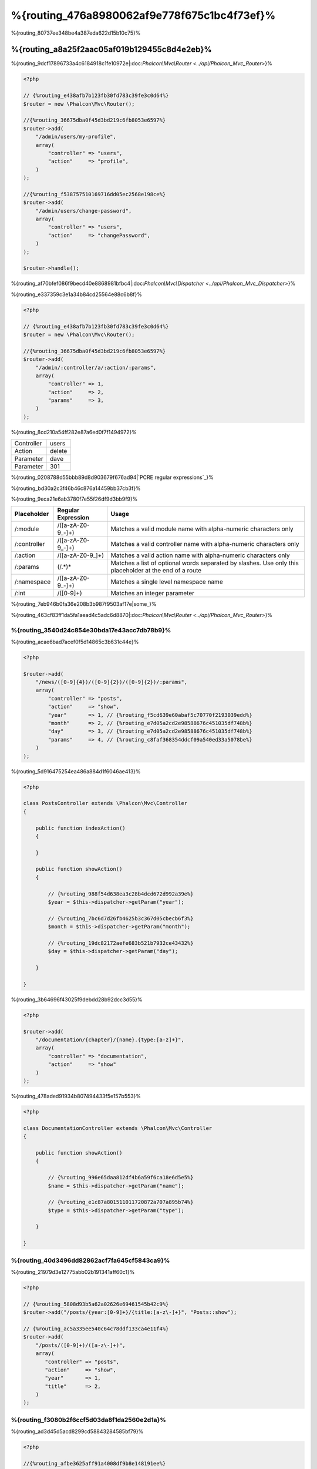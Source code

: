 %{routing_476a8980062af9e778f675c1bc4f73ef}%
=======
%{routing_80737ee348be4a387eda622d15b10c75}%

%{routing_a8a25f2aac05af019b129455c8d4e2eb}%
---------------
%{routing_9dcf17896733a4c6184918c1fe10972e|:doc:`Phalcon\\Mvc\\Router <../api/Phalcon_Mvc_Router>`}%

.. code-block:: php

    <?php

    // {%routing_e438afb7b123fb30fd783c39fe3c0d64%}
    $router = new \Phalcon\Mvc\Router();

    //{%routing_36675dba0f45d3bd219c6fb8053e6597%}
    $router->add(
        "/admin/users/my-profile",
        array(
            "controller" => "users",
            "action"     => "profile",
        )
    );

    //{%routing_f538757510169716dd05ec2568e198ce%}
    $router->add(
        "/admin/users/change-password",
        array(
            "controller" => "users",
            "action"     => "changePassword",
        )
    );

    $router->handle();


%{routing_af70bfef086f9becd40e8868981bfbc4|:doc:`Phalcon\\Mvc\\Dispatcher <../api/Phalcon_Mvc_Dispatcher>`}%

%{routing_e337359c3e1a34b84cd25564e88c6b8f}%

.. code-block:: php

    <?php

    // {%routing_e438afb7b123fb30fd783c39fe3c0d64%}
    $router = new \Phalcon\Mvc\Router();

    //{%routing_36675dba0f45d3bd219c6fb8053e6597%}
    $router->add(
        "/admin/:controller/a/:action/:params",
        array(
            "controller" => 1,
            "action"     => 2,
            "params"     => 3,
        )
    );


%{routing_8cd210a54ff282e87a6ed0f7f1494972}%

+------------+---------------+
| Controller | users         |
+------------+---------------+
| Action     | delete        |
+------------+---------------+
| Parameter  | dave          |
+------------+---------------+
| Parameter  | 301           |
+------------+---------------+


%{routing_0208788d55bbb89d8d903679f676ad94|`PCRE regular expressions`_}%

%{routing_bd30a2c3f46b46c876a14459bb37cb3f}%

%{routing_9eca21e6ab3780f7e55f26df9d3bb9f9}%

+--------------+---------------------+--------------------------------------------------------------------------------------------------------+
| Placeholder  | Regular Expression  | Usage                                                                                                  |
+==============+=====================+========================================================================================================+
| /:module     | /([a-zA-Z0-9\_\-]+) | Matches a valid module name with alpha-numeric characters only                                         |
+--------------+---------------------+--------------------------------------------------------------------------------------------------------+
| /:controller | /([a-zA-Z0-9\_\-]+) | Matches a valid controller name with alpha-numeric characters only                                     |
+--------------+---------------------+--------------------------------------------------------------------------------------------------------+
| /:action     | /([a-zA-Z0-9\_]+)   | Matches a valid action name with alpha-numeric characters only                                         |
+--------------+---------------------+--------------------------------------------------------------------------------------------------------+
| /:params     | (/.*)*              | Matches a list of optional words separated by slashes. Use only this placeholder at the end of a route |
+--------------+---------------------+--------------------------------------------------------------------------------------------------------+
| /:namespace  | /([a-zA-Z0-9\_\-]+) | Matches a single level namespace name                                                                  |
+--------------+---------------------+--------------------------------------------------------------------------------------------------------+
| /:int        | /([0-9]+)           | Matches an integer parameter                                                                           |
+--------------+---------------------+--------------------------------------------------------------------------------------------------------+


%{routing_7eb946b0fa36e208b3b987f9503af17e|some_}%

%{routing_463cf83ff1da5fa1aead4c5adc6d8870|:doc:`Phalcon\\Mvc\\Router <../api/Phalcon_Mvc_Router>`}%

%{routing_3540d24c854e30bda17e43acc7db78b9}%
^^^^^^^^^^^^^^^^^^^^^
%{routing_acae6bad7acef0f5d14865c3b631c44e}%

.. code-block:: php

    <?php

    $router->add(
        "/news/([0-9]{4})/([0-9]{2})/([0-9]{2})/:params",
        array(
            "controller" => "posts",
            "action"     => "show",
            "year"       => 1, // {%routing_f5cd639e60abaf5c70770f2193039edd%}
            "month"      => 2, // {%routing_e7d05a2cd2e98588676c451035df748b%}
            "day"        => 3, // {%routing_e7d05a2cd2e98588676c451035df748b%}
            "params"     => 4, // {%routing_c8faf368354ddcf09a540ed33a5078be%}
        )
    );


%{routing_5d916475254ea486a884d1f6046ae413}%

.. code-block:: php

    <?php

    class PostsController extends \Phalcon\Mvc\Controller
    {

        public function indexAction()
        {

        }

        public function showAction()
        {

            // {%routing_988f54d638ea3c28b4dcd672d992a39e%}
            $year = $this->dispatcher->getParam("year");

            // {%routing_7bc6d7d26fb4625b3c367d05cbecb6f3%}
            $month = $this->dispatcher->getParam("month");

            // {%routing_19dc82172aefe683b521b7932ce43432%}
            $day = $this->dispatcher->getParam("day");

        }

    }


%{routing_3b64696f43025f9debdd28b92dcc3d55}%

.. code-block:: php

    <?php

    $router->add(
        "/documentation/{chapter}/{name}.{type:[a-z]+}",
        array(
            "controller" => "documentation",
            "action"     => "show"
        )
    );


%{routing_478aded91934b807494433f5e157b553}%

.. code-block:: php

    <?php

    class DocumentationController extends \Phalcon\Mvc\Controller
    {

        public function showAction()
        {

            // {%routing_996e65daa812df4b6a59f6ca18e6d5e5%}
            $name = $this->dispatcher->getParam("name");

            // {%routing_e1c87a801511011720872a707a895b74%}
            $type = $this->dispatcher->getParam("type");

        }

    }


%{routing_40d3496dd82862acf7fa645cf5843ca9}%
^^^^^^^^^^^^
%{routing_21979d3e12775abb02b191341aff60c1}%

.. code-block:: php

    <?php

    // {%routing_5808d93b5a62a02626e69461545b42c9%}
    $router->add("/posts/{year:[0-9]+}/{title:[a-z\-]+}", "Posts::show");

    // {%routing_ac5a335ee540c64c78ddf133ca4e11f4%}
    $router->add(
        "/posts/([0-9]+)/([a-z\-]+)",
        array(
           "controller" => "posts",
           "action"     => "show",
           "year"       => 1,
           "title"      => 2,
        )
    );


%{routing_f3080b2f6ccf5d03da8f1da2560e2d1a}%
^^^^^^^^^^^^^^^^^^^^^^^^^^^^^
%{routing_ad3d45d5acd8299cd58843284585bf79}%

.. code-block:: php

    <?php

    //{%routing_afbe3625aff91a4008df9b8e148191ee%}
    //{%routing_0199201654ca4047c6811d3ae92f2f4c%}
    $router->add('/news/{country:[a-z]{2}}/([a-z+])/([a-z\-+])',
        array(
            'section' => 2, //{%routing_e072558226ceb8372cf5c7434ae277d6%}
            'article' => 3
        )
    );


%{routing_ab5679a42afac0c7b0181219d03ba29b}%
^^^^^^^^^^^^^^^^^^
%{routing_9add85d11b871eaff3e948f9c4c4b82d}%

.. code-block:: php

    <?php

    $router = new Phalcon\Mvc\Router(false);

    $router->add('/:module/:controller/:action/:params', array(
        'module' => 1,
        'controller' => 2,
        'action' => 3,
        'params' => 4
    ));


%{routing_7a02084b284a14555e834818e8512471}%

+------------+---------------+
| Module     | admin         |
+------------+---------------+
| Controller | users         |
+------------+---------------+
| Action     | edit          |
+------------+---------------+
| Parameter  | sonny         |
+------------+---------------+


%{routing_b75389cde16eadf81bfc0a68ff6150b9}%

.. code-block:: php

    <?php

    $router->add("/login", array(
        'module' => 'backend',
        'controller' => 'login',
        'action' => 'index',
    ));

    $router->add("/products/:action", array(
        'module' => 'frontend',
        'controller' => 'products',
        'action' => 1,
    ));


%{routing_6a0fab83164f4079d3ab6ddd5b16264d}%

.. code-block:: php

    <?php

    $router->add("/:namespace/login", array(
        'namespace' => 1,
        'controller' => 'login',
        'action' => 'index'
    ));


%{routing_a9e57af3ec6ccf5159eeaa8524c3259b}%

.. code-block:: php

    <?php

    $router->add("/login", array(
        'namespace' => 'Backend\Controllers',
        'controller' => 'login',
        'action' => 'index'
    ));


%{routing_453efd9a5cf676ae2ae88a43c16a616b}%
^^^^^^^^^^^^^^^^^^^^^^^^
%{routing_1477452518ac56e7c127ba9b933bf10e}%

.. code-block:: php

    <?php

    // {%routing_7272c11d5377d57012f4df49534d1ead%}
    $router->addGet("/products/edit/{id}", "Products::edit");

    // {%routing_2f6bc0fd4cacf07a48d67d8311c9dd5c%}
    $router->addPost("/products/save", "Products::save");

    // {%routing_c2eafcef2064372c43e67d99455710c0%}
    $router->add("/products/update")->via(array("POST", "PUT"));


%{routing_cf90cec6f911c38eece8ebb5aa3b4b23}%
^^^^^^^^^^^^^^^^^
%{routing_8f5321b91956f88f2b4d583c0f1e846b}%

.. code-block:: php

    <?php

    //{%routing_04d68506c522a4896657a897a9cba94c%}
    $router
        ->add('/products/{slug:[a-z\-]+}', array(
            'controller' => 'products',
            'action' => 'show'
        ))
        ->convert('slug', function($slug) {
            //{%routing_085f85bc9842588f9ab10a2733d9fd68%}
            return str_replace('-', '', $slug);
        });


%{routing_89645649e65162817ae5591359c8a198}%
^^^^^^^^^^^^^^^^
%{routing_9ed218f28edb65d2e1ce51f6ce34c1ec}%

.. code-block:: php

    <?php

    $router = new \Phalcon\Mvc\Router();

    //{%routing_d3dbf364456e79dff31c012172d8aa25%}
    $blog = new \Phalcon\Mvc\Router\Group(array(
        'module' => 'blog',
        'controller' => 'index'
    ));

    //{%routing_43735061c13b24a7f591a1c8b8137f0e%}
    $blog->setPrefix('/blog');

    //{%routing_5a86a91ac4dd449f3cc00d7b3f775ec4%}
    $blog->add('/save', array(
        'action' => 'save'
    ));

    //{%routing_7aa3c893d6c37ebe73797b11b3af0e1d%}
    $blog->add('/edit/{id}', array(
        'action' => 'edit'
    ));

    //{%routing_82fc3962e12dabb102c57c8fab55dc3f%}
    $blog->add('/blog', array(
        'controller' => 'blog',
        'action' => 'index'
    ));

    //{%routing_cf0d7a079879f96295a227eb381c89f0%}
    $router->mount($blog);


%{routing_d18d7dd959e51180c33e8fe7efd1adbe}%

.. code-block:: php

    <?php

    class BlogRoutes extends Phalcon\Mvc\Router\Group
    {
        public function initialize()
        {
            //{%routing_5431d95786f0749df40cb772cb0a299f%}
            $this->setPaths(array(
                'module' => 'blog',
                'namespace' => 'Blog\Controllers'
            ));

            //{%routing_43735061c13b24a7f591a1c8b8137f0e%}
            $this->setPrefix('/blog');

            //{%routing_5a86a91ac4dd449f3cc00d7b3f775ec4%}
            $this->add('/save', array(
                'action' => 'save'
            ));

            //{%routing_7aa3c893d6c37ebe73797b11b3af0e1d%}
            $this->add('/edit/{id}', array(
                'action' => 'edit'
            ));

            //{%routing_82fc3962e12dabb102c57c8fab55dc3f%}
            $this->add('/blog', array(
                'controller' => 'blog',
                'action' => 'index'
            ));

        }
    }


%{routing_b1851b1c2fa5c5307d595bfaaff976ac}%

.. code-block:: php

    <?php

    //{%routing_cf0d7a079879f96295a227eb381c89f0%}
    $router->mount(new BlogRoutes());


%{routing_87641826c33ca36481c575395f04a269}%
---------------
%{routing_c9305535339c97f0535de63c1c82b540}%

.. code-block:: apacheconf

    RewriteEngine On
    RewriteCond   %{REQUEST_FILENAME} !-d
    RewriteCond   %{REQUEST_FILENAME} !-f
    RewriteRule   ^(.*)$ index.php?_url=/$1 [QSA,L]


%{routing_57b493be47ed19be107d98ad207df3e6}%

.. code-block:: php

    <?php

    // {%routing_5b470d05b5291e2e87fb259d20aecc64%}
    $router = new \Phalcon\Mvc\Router();

    // {%routing_54a213830db9190215d220cee8eabbc8%}
    // ...

    // {%routing_d9ec1142c3f874114cbdca3f614f5e2b%}
    $router->handle();

    // {%routing_d4e886c0e6bef2a13fd1e4c362ec0492%}
    $router->handle("/employees/edit/17");

    // {%routing_d35b79aa0c8abf254abb62fc4c778f1d%}
    echo $router->getControllerName();

    // {%routing_7573649970696f9e238184c76d5505b6%}
    echo $router->getActionName();

    //{%routing_407e0df96b74082fe285eb53fafb7028%}
    $route = $router->getMatchedRoute();


%{routing_7ff55897ca1eac97569667483eccf29c}%
-------------
%{routing_87997b24529888023044e0ac18a908b6|:doc:`Phalcon\\Mvc\\Router\\Route <../api/Phalcon_Mvc_Router_Route>`}%

.. code-block:: php

    <?php

    $route = $router->add("/posts/{year}/{title}", "Posts::show");

    $route->setName("show-posts");

    //{%routing_db357fb8b3bf605ae3443a085fd2ae31%}

    $router->add("/posts/{year}/{title}", "Posts::show")->setName("show-posts");


%{routing_99826062e7ee46bb65b29bd1bdc47f6c|:doc:`Phalcon\\Mvc\\Url <../api/Phalcon_Mvc_Url>`}%

.. code-block:: php

    <?php

    // {%routing_4374667393d71c92776bc6ca2ba8a756%}
    echo $url->get(array(
        "for" => "show-posts",
        "year" => "2012",
        "title" => "phalcon-1-0-released"
    ));


%{routing_33df0f1f046d5ea7d528ae7e04b5b00f}%
--------------
%{routing_7d3cc177511a959a88a38ebc77f371bc}%

.. code-block:: php

    <?php

    // {%routing_c2cc5818f72720cf5db29c705f87230e%}
    $router->add(
        "/system/:controller/a/:action/:params",
        array(
            "controller" => 1,
            "action"     => 2,
            "params"     => 3
        )
    );

    // {%routing_3bc55ac109f7512abc97d69edfb95c44%}
    $router->add(
        "/([a-z]{2})/:controller",
        array(
            "controller" => 2,
            "action"     => "index",
            "language"   => 1
        )
    );

    // {%routing_3bc55ac109f7512abc97d69edfb95c44%}
    $router->add(
        "/{language:[a-z]{2}}/:controller",
        array(
            "controller" => 2,
            "action"     => "index"
        )
    );

    // {%routing_8adc7a12513b80e1ef71a38992a26d81%}
    $router->add(
        "/admin/:controller/:action/:int",
        array(
            "controller" => 1,
            "action"     => 2,
            "id"         => 3
        )
    );

    // {%routing_57cffdf1c525d359d4056155dbd687df%}
    $router->add(
        "/posts/([0-9]{4})/([0-9]{2})/([a-z\-]+)",
        array(
            "controller" => "posts",
            "action"     => "show",
            "year"       => 1,
            "month"      => 2,
            "title"      => 4
        )
    );

    // {%routing_bc95ef7ead0f90292bb09f73c0e2aa7e%}
    $router->add(
        "/manual/([a-z]{2})/([a-z\.]+)\.html",
        array(
            "controller" => "manual",
            "action"     => "show",
            "language"   => 1,
            "file"       => 2
        )
    );

    // {%routing_5ae86815d99a6284b10996cf6a15afae%}
    $router->add(
        "/feed/{lang:[a-z]+}/{blog:[a-z\-]+}\.{type:[a-z\-]+}",
        "Feed::get"
    );

    // {%routing_a74af9f2887a549af527cf5c6816171e%}
    $router->add('/api/(v1|v2)/{method:[a-z]+}/{param:[a-z]+}\.(json|xml)',
        array(
            'controller' => 'api',
            'version' => 1,
            'format' => 4
        )
    );

.. highlights::
    Beware of characters allowed in regular expression for controllers and namespaces. As these
    become class names and in turn they're passed through the file system could be used by attackers to
    read unauthorized files. A safe regular expression is: /([a-zA-Z0-9\_\-]+)


%{routing_455c64f03d8a2db20778f630271ab7eb}%
----------------
%{routing_12b50c61cc98da6d971a5884a6f36ea2|:doc:`Phalcon\\Mvc\\Router <../api/Phalcon_Mvc_Router>`}%

%{routing_d6b9352467b77e061070a12d9d8b2d6c}%

+------------+---------------+
| Controller | documentation |
+------------+---------------+
| Action     | show          |
+------------+---------------+
| Parameter  | about.html    |
+------------+---------------+


%{routing_64e1f6d7e8bd1348c4afc274d26d571a}%

.. code-block:: php

    <?php

    // {%routing_8c0d2307d542718a5f44f362bc75a0e6%}
    $router = new \Phalcon\Mvc\Router(false);


%{routing_5aef7c16fc00974efa801f11d5ab1674}%
-------------------------
%{routing_f263d36de6652a9b4a6d419ea3dc8359}%

.. code-block:: php

    <?php

    $router->add("/", array(
        'controller' => 'index',
        'action' => 'index'
    ));


%{routing_b09e95ff2020febabcc69da62f468438}%
---------------
%{routing_b1656daeb0be1c3b453eed446ec80368}%

.. code-block:: php

    <?php

    //{%routing_0afb82ff58fddb0c28885460b76288dc%}
    $router->notFound(array(
        "controller" => "index",
        "action" => "route404"
    ));


%{routing_33a1d5e7ebac5b03e011b0a0f5ef8c27}%
---------------------
%{routing_4e85ee960ebc91e99e100ebc61abfceb}%

.. code-block:: php

    <?php

    //{%routing_f1a2dc7a4a6a3a08ece6672cae6bbd56%}
    $router->setDefaultModule('backend');
    $router->setDefaultNamespace('Backend\Controllers');
    $router->setDefaultController('index');
    $router->setDefaultAction('index');

    //{%routing_b95bdc68566652e92902b5a4d919035c%}
    $router->setDefaults(array(
        'controller' => 'index',
        'action' => 'index'
    ));


%{routing_45a6a55a7d1f271400e66f477bc919c8}%
-----------------------------------
%{routing_84eb8a6b4c6bfbdc6313b9fae680e929}%

.. code-block:: php

    <?php

    $router = new \Phalcon\Mvc\Router();

    //{%routing_4c419e391a1a280d8cdef97f61e105d8%}
    $router->removeExtraSlashes(true);


%{routing_cb88012b458e6b55753d6ab71de09ed4}%

.. code-block:: php

    <?php

    $router->add(
        '/{language:[a-z]{2}}/:controller[/]{0,1}',
        array(
            'controller' => 2,
            'action'     => 'index'
        )
    );


%{routing_2617728469525c66288abb69d182cb15}%
---------------
%{routing_eeec2b22d72619afda05414dbc3c90ff}%

.. code-block:: php

    <?php

    $router->add('/login', array(
        'module' => 'admin',
        'controller' => 'session'
    ))->beforeMatch(function($uri, $route) {
        //{%routing_807bbe76d40d1fa78e437c5c686c7eca%}
        if ($_SERVER['X_REQUESTED_WITH'] == 'xmlhttprequest') {
            return false;
        }
        return true;
    });


%{routing_e2baf3be5f2a60d1ec516e51de94661d}%

.. code-block:: php

    <?php

    class AjaxFilter
    {
        public function check()
        {
            return $_SERVER['X_REQUESTED_WITH'] == 'xmlhttprequest';
        }
    }


%{routing_dbdc46e51cbe0f58cb90ef9001dab2a7}%

.. code-block:: php

    <?php

    $router->add('/get/info/{id}', array(
        'controller' => 'products',
        'action' => 'info'
    ))->beforeMatch(array(new AjaxFilter(), 'check'));


%{routing_700fdbb69619d592622aa670b3e4aaa2}%
--------------------
%{routing_f5bb43969cf1dfaf2ed5786dcfbcb3b1}%

.. code-block:: php

    <?php

    $router->add('/login', array(
        'module' => 'admin',
        'controller' => 'session',
        'action' => 'login'
    ))->setHostName('admin.company.com');


%{routing_3b6265dc31b17ad6d85aa03a282ad603}%

.. code-block:: php

    <?php

    $router->add('/login', array(
        'module' => 'admin',
        'controller' => 'session',
        'action' => 'login'
    ))->setHostName('([a-z+]).company.com');


%{routing_358162dafe136cd0f52ead45bf46f6fa}%

.. code-block:: php

    <?php

    //{%routing_d3dbf364456e79dff31c012172d8aa25%}
    $blog = new \Phalcon\Mvc\Router\Group(array(
        'module' => 'blog',
        'controller' => 'posts'
    ));

    //{%routing_765ae5df8f323f1106da26fef964c21d%}
    $blog->setHostName('blog.mycompany.com');

    //{%routing_43735061c13b24a7f591a1c8b8137f0e%}
    $blog->setPrefix('/blog');

    //{%routing_1e80b472e30224022737c22cc9d6532a%}
    $blog->add('/', array(
        'action' => 'index'
    ));

    //{%routing_5a86a91ac4dd449f3cc00d7b3f775ec4%}
    $blog->add('/save', array(
        'action' => 'save'
    ));

    //{%routing_7aa3c893d6c37ebe73797b11b3af0e1d%}
    $blog->add('/edit/{id}', array(
        'action' => 'edit'
    ));

    //{%routing_cf0d7a079879f96295a227eb381c89f0%}
    $router->mount($blog);


%{routing_d95c9cb668c864c98ce0f13b7cfbb094}%
-----------
%{routing_fe0a2ee2c90f9752b2a978bfd4b55d83|REQUEST_}%

.. code-block:: php

    <?php

    $router->setUriSource(Router::URI_SOURCE_GET_URL); // {%routing_18c5a9d018efa117de87ba83036d7d8f%}
    $router->setUriSource(Router::URI_SOURCE_SERVER_REQUEST_URI); // {%routing_c464d18bc721cb189482c8a99bec39b0%}


%{routing_af97ddd2a6081ddf9a013328616ad06e}%

.. code-block:: php

    <?php

    $router->handle('/some/route/to/handle');


%{routing_4336bee9ffb2243f3e531eee35935fc2}%
-------------------
%{routing_b8b538e16c15ca88ca07203a60c075e5}%

.. code-block:: php

    <?php

    //{%routing_59e8834cf2165c2b6e5f2f1b520ed01c%}
    $testRoutes = array(
        '/',
        '/index',
        '/index/index',
        '/index/test',
        '/products',
        '/products/index/',
        '/products/show/101',
    );

    $router = new Phalcon\Mvc\Router();

    //{%routing_bca1dc0f79cc18ea5d3dfed1135a3cff%}
    //...

    //{%routing_209f4427a0e381c51b1d73f897704d79%}
    foreach ($testRoutes as $testRoute) {

        //{%routing_bc7914700c0a9e19a85b9b37f683a9c7%}
        $router->handle($testRoute);

        echo 'Testing ', $testRoute, '<br>';

        //{%routing_14ffb2211d7c0485944a73776865eca6%}
        if ($router->wasMatched()) {
            echo 'Controller: ', $router->getControllerName(), '<br>';
            echo 'Action: ', $router->getActionName(), '<br>';
        } else {
            echo 'The route wasn\'t matched by any route<br>';
        }
        echo '<br>';

    }


%{routing_3b78bfeabfbeef7d8e6fdb177e468dbe}%
------------------
%{routing_9efa5035be571cb114e90dfd1d23d7ca|:doc:`annotations <annotations>`}%

.. code-block:: php

    <?php

    $di['router'] = function() {

        //{%routing_b9d666c79f94f3cfada1ecd17e50f52d%}
        $router = new \Phalcon\Mvc\Router\Annotations(false);

        //{%routing_42ad74eedd24d64a34e68882a101f024%}
        $router->addResource('Products', '/api/products');

        return $router;
    };


%{routing_f6932f89eb45ce7de0ead2fd92c7c9a7}%

.. code-block:: php

    <?php

    /**
     * @RoutePrefix("/api/products")
     */
    class ProductsController
    {

        /**
         * @Get("/")
         */
        public function indexAction()
        {

        }

        /**
         * @Get("/edit/{id:[0-9]+}", name="edit-robot")
         */
        public function editAction($id)
        {

        }

        /**
         * @Route("/save", methods={"POST", "PUT"}, name="save-robot")
         */
        public function saveAction()
        {

        }

        /**
         * @Route("/delete/{id:[0-9]+}", methods="DELETE",
         *      conversors={id="MyConversors::checkId"})
         */
        public function deleteAction($id)
        {

        }

        public function infoAction($id)
        {

        }

    }


%{routing_e8d954fb39fefaf42280b0ba17212b1e}%

+--------------+---------------------------------------------------------------------------------------------------+--------------------------------------------------------------------+
| Name         | Description                                                                                       | Usage                                                              |
+==============+===================================================================================================+====================================================================+
| RoutePrefix  | A prefix to be prepended to each route uri. This annotation must be placed at the class' docblock | @RoutePrefix("/api/products")                                      |
+--------------+---------------------------------------------------------------------------------------------------+--------------------------------------------------------------------+
| Route        | This annotation marks a method as a route. This annotation must be placed in a method docblock    | @Route("/api/products/show")                                       |
+--------------+---------------------------------------------------------------------------------------------------+--------------------------------------------------------------------+
| Get          | This annotation marks a method as a route restricting the HTTP method to GET                      | @Get("/api/products/search")                                       |
+--------------+---------------------------------------------------------------------------------------------------+--------------------------------------------------------------------+
| Post         | This annotation marks a method as a route restricting the HTTP method to POST                     | @Post("/api/products/save")                                        |
+--------------+---------------------------------------------------------------------------------------------------+--------------------------------------------------------------------+
| Put          | This annotation marks a method as a route restricting the HTTP method to PUT                      | @Put("/api/products/save")                                         |
+--------------+---------------------------------------------------------------------------------------------------+--------------------------------------------------------------------+
| Delete       | This annotation marks a method as a route restricting the HTTP method to DELETE                   | @Delete("/api/products/delete/{id}")                               |
+--------------+---------------------------------------------------------------------------------------------------+--------------------------------------------------------------------+
| Options      | This annotation marks a method as a route restricting the HTTP method to OPTIONS                  | @Option("/api/products/info")                                      |
+--------------+---------------------------------------------------------------------------------------------------+--------------------------------------------------------------------+


%{routing_ef6ddf2ec08b278c4cae5d3de4ecc4bd}%

+--------------+---------------------------------------------------------------------------------------------------+--------------------------------------------------------------------+
| Name         | Description                                                                                       | Usage                                                              |
+==============+===================================================================================================+====================================================================+
| methods      | Define one or more HTTP method that route must meet with                                          | @Route("/api/products", methods={"GET", "POST"})                   |
+--------------+---------------------------------------------------------------------------------------------------+--------------------------------------------------------------------+
| name         | Define a name for the route                                                                       | @Route("/api/products", name="get-products")                       |
+--------------+---------------------------------------------------------------------------------------------------+--------------------------------------------------------------------+
| paths        | An array of paths like the one passed to Phalcon\\Mvc\\Router::add                                | @Route("/posts/{id}/{slug}", paths={module="backend"})             |
+--------------+---------------------------------------------------------------------------------------------------+--------------------------------------------------------------------+
| conversors   | A hash of conversors to be applied to the parameters                                              | @Route("/posts/{id}/{slug}", conversors={id="MyConversor::getId"}) |
+--------------+---------------------------------------------------------------------------------------------------+--------------------------------------------------------------------+


%{routing_2a8d24e00c808b565546152a64c186d3}%

.. code-block:: php

    <?php

    $di['router'] = function() {

        //{%routing_b9d666c79f94f3cfada1ecd17e50f52d%}
        $router = new \Phalcon\Mvc\Router\Annotations(false);

        //{%routing_cbebe00549b82fb07298ec65494d85ca%}
        $router->addModuleResource('backend', 'Products', '/api/products');

        return $router;
    };
    

%{routing_ac44f232dbf5ec48d8c0868482c9ff0d}%
---------------------------

%{routing_ac9e9e05ba519f705c4df55d20b55ac7|`Phalcon Developer Tools <http://phalconphp.com/en/download/tools>`_}%

.. code-block:: php

    <?php
    
    /**
    * add routing capabilities
    */
    $di->set('router', function(){
        require __DIR__.'/../app/config/routes.php';
        return $router;
    });


%{routing_76c01d03be138f0ca89687a425f32b0d}%

.. code-block:: php

    <?php

    $router = new \Phalcon\Mvc\Router();

    $router->add("/login", array(       
        'controller' => 'login',
        'action' => 'index',
    ));

    $router->add("/products/:action", array(        
        'controller' => 'products',
        'action' => 1,
    ));

    return $router;



%{routing_6946292c838dafe294782c973703999a}%
----------------------------
%{routing_de0764d78260a6bae6b3dc64f4b95bd7|:doc:`Phalcon\\Mvc\\RouterInterface <../api/Phalcon_Mvc_RouterInterface>`}%

